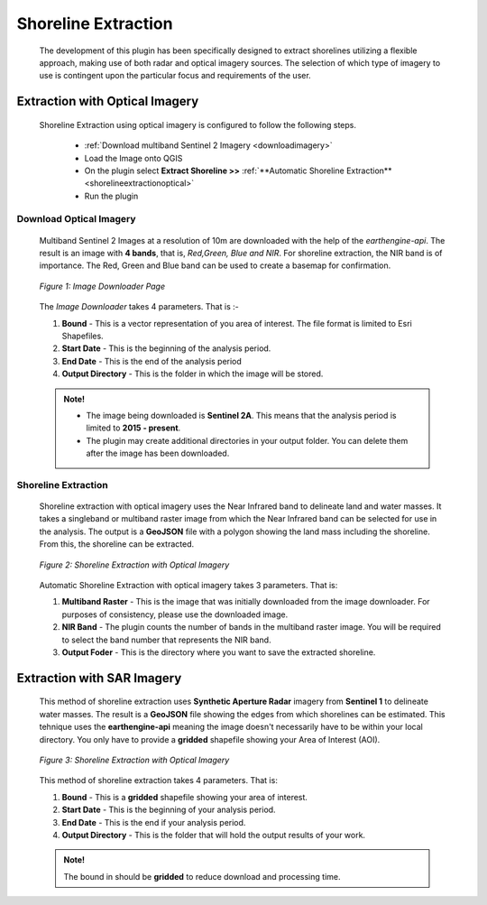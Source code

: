 .. _shorelineextraction:

Shoreline Extraction
===============================

 The development of this plugin has been specifically designed to extract shorelines utilizing a flexible approach, making use of both radar and optical imagery sources. The selection of which type of imagery to use is contingent upon the particular focus and requirements of the user. 

Extraction with Optical Imagery
--------------------------------
 
 Shoreline Extraction using optical imagery is configured to follow the following steps.
 
    * :ref:`Download multiband Sentinel 2 Imagery <downloadimagery>`
    * Load the Image onto QGIS
    * On the plugin select **Extract Shoreline >>** :ref:`**Automatic Shoreline Extraction** <shorelineextractionoptical>`
    * Run the plugin

.. _downloadimagery:

Download Optical Imagery
_________________________

 Multiband Sentinel 2 Images at a resolution of 10m are downloaded with the help of the *earthengine-api*. The result is an image with **4 bands**, that is, *Red,Green, Blue and NIR*. For shoreline extraction, the NIR band is of importance. The Red, Green and Blue band can be used to create a basemap for confirmation.

 .. figure:: ./Images/Download.png
    :alt: Download Imagery on the plugin
    :align: center
   
    *Figure 1: Image Downloader Page*

 The *Image Downloader* takes 4 parameters. That is :-

 1. **Bound** - This is a vector representation of you area of interest. The file format is limited to Esri Shapefiles.
 2. **Start Date** - This is the beginning of the analysis period. 
 3. **End Date** - This is the end of the analysis period
 4. **Output Directory** - This is the folder in which the image will be stored.

 .. admonition:: Note!

    - The image being downloaded is **Sentinel 2A**. This means that the analysis period is limited to **2015 - present**.
    - The plugin may create additional directories in your output folder. You can delete them after the image has been downloaded.

.. _shorelineextractionoptical:

Shoreline Extraction
_________________________

 Shoreline extraction with optical imagery uses the Near Infrared band to delineate land and water masses. It takes a singleband or multiband raster image from which the
 Near Infrared band can be selected for use in the analysis. The output is a **GeoJSON** file with a polygon showing the land mass including the shoreline. From this, the shoreline can be extracted.

 .. figure:: ./Images/Optical.png
    :alt: Shoreline Extraction with Optical Imagery
    :align: center

    *Figure 2: Shoreline Extraction with Optical Imagery*

 Automatic Shoreline Extraction with optical imagery takes 3 parameters. That is:

 1. **Multiband Raster** - This is the image that was initially downloaded from the image downloader. For purposes of consistency, please use the downloaded image.
 2. **NIR Band** - The plugin counts the number of bands in the multiband raster image. You will be required to select the band number that represents the NIR band.
 3. **Output Foder** - This is the directory where you want to save the extracted shoreline. 


.. _sarextraction:

Extraction with SAR Imagery
----------------------------

 This method of shoreline extraction uses **Synthetic Aperture Radar** imagery from **Sentinel 1** to delineate water masses. The result is a **GeoJSON** file showing the edges from which shorelines can be estimated.
 This tehnique uses the **earthengine-api** meaning the image doesn't necessarily have to be within your local directory. You only have to provide a **gridded** shapefile showing your Area of Interest (AOI).

 .. figure:: ./Images/SAR.png
    :alt: Shoreline Extraction with SAR imagery
    :align: center

    *Figure 3: Shoreline Extraction with Optical Imagery*


 This method of shoreline extraction takes 4 parameters. That is:

 1. **Bound** - This is a **gridded** shapefile showing your area of interest. 
 2. **Start Date** - This is the beginning of your analysis period.
 3. **End Date** - This is the end if your analysis period.
 4. **Output Directory** - This is the folder that will hold the output results of your work.

 .. admonition:: Note!
   
   The bound in should be **gridded** to reduce download and processing time.


